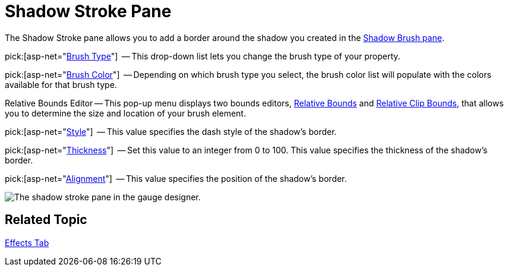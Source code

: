 ﻿////

|metadata|
{
    "name": "webgauge-shadow-stroke-pane",
    "controlName": ["WebGauge"],
    "tags": ["How Do I"],
    "guid": "{8AA400B9-1BB5-4510-999C-5E39030C7837}",  
    "buildFlags": [],
    "createdOn": "0001-01-01T00:00:00Z"
}
|metadata|
////

= Shadow Stroke Pane

The Shadow Stroke pane allows you to add a border around the shadow you created in the link:webgauge-shadow-brush-pane.html[Shadow Brush pane].

pick:[asp-net="link:infragistics4.webui.ultrawebgauge.v{ProductVersion}~infragistics.ultragauge.resources.strokeelement~brushelement.html[Brush Type]"]  -- This drop-down list lets you change the brush type of your property.

pick:[asp-net="link:infragistics4.webui.ultrawebgauge.v{ProductVersion}~infragistics.ultragauge.resources.strokeelement~brushelement.html[Brush Color]"]  -- Depending on which brush type you select, the brush color list will populate with the colors available for that brush type.

Relative Bounds Editor -- This pop-up menu displays two bounds editors, link:webgauge-relative-bounds.html[Relative Bounds] and link:webgauge-relative-clip-bounds.html[Relative Clip Bounds], that allows you to determine the size and location of your brush element.

pick:[asp-net="link:infragistics4.webui.ultrawebgauge.v{ProductVersion}~infragistics.ultragauge.resources.strokeelement~dashstyle.html[Style]"]  -- This value specifies the dash style of the shadow's border.

pick:[asp-net="link:infragistics4.webui.ultrawebgauge.v{ProductVersion}~infragistics.ultragauge.resources.strokeelement~thickness.html[Thickness]"]  -- Set this value to an integer from 0 to 100. This value specifies the thickness of the shadow's border.

pick:[asp-net="link:infragistics4.webui.ultrawebgauge.v{ProductVersion}~infragistics.ultragauge.resources.strokeelement~alignment.html[Alignment]"]  -- This value specifies the position of the shadow's border.

image::images/Shadow_Stroke_Pane_01.png[The shadow stroke pane in the gauge designer.]

== Related Topic

link:webgauge-effects-tab.html[Effects Tab]